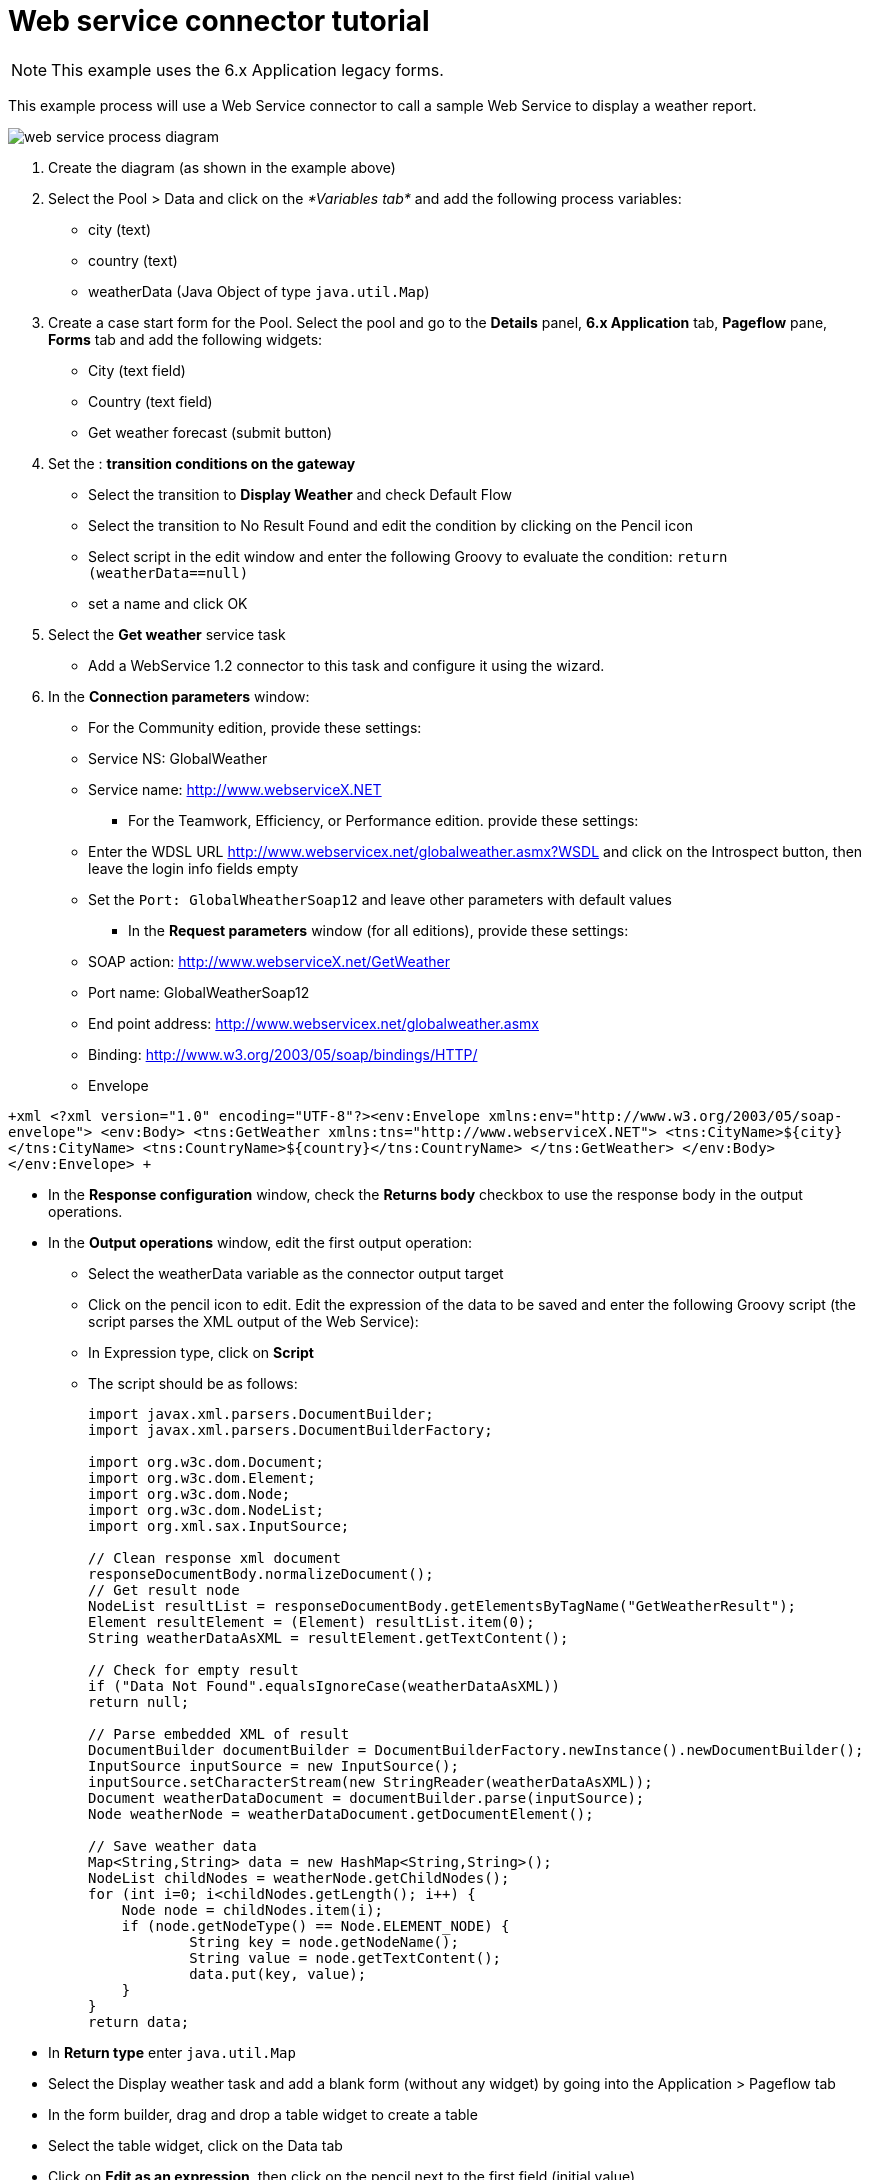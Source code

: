 = Web service connector tutorial
:description: NOTE: This example uses the 6.x Application legacy forms.

NOTE: This example uses the 6.x Application legacy forms.

This example process will use a Web Service connector to call a sample Web Service to display a weather report.

image::images/images-6_0/webservice_diagram.png[web service process diagram]

. Create the diagram (as shown in the example above)
. Select the Pool > Data and click on the _*Variables tab*_ and add the following process variables:
 ** city (text)
 ** country (text)
 ** weatherData (Java Object of type `java.util.Map`)
. Create a case start form for the Pool. Select the pool and go to the *Details* panel, *6.x Application* tab, *Pageflow* pane, *Forms* tab and add the following widgets:
 ** City (text field)
 ** Country (text field)
 ** Get weather forecast (submit button)
. Set the : *transition conditions on the gateway*
 ** Select the transition to *Display Weather* and check Default Flow
 ** Select the transition to No Result Found and edit the condition by clicking on the Pencil icon
 ** Select script in the edit window and enter the following Groovy to evaluate the condition:
  `return (weatherData==null)`
 ** set a name and click OK
. Select the *Get weather* service task
 ** Add a WebService 1.2 connector to this task and configure it using the wizard.
. In the *Connection parameters* window:
 ** For the Community edition, provide these settings:

 ** Service NS: GlobalWeather
 ** Service name: http://www.webserviceX.NET
      * For the Teamwork, Efficiency, or Performance edition. provide these settings:
 ** Enter the WDSL URL http://www.webservicex.net/globalweather.asmx?WSDL and click on the Introspect button, then leave the login info fields empty
 ** Set the `Port: GlobalWheatherSoap12` and leave other parameters with default values
      * In the *Request parameters* window (for all editions), provide these settings:
 ** SOAP action: http://www.webserviceX.net/GetWeather
 ** Port name: GlobalWeatherSoap12
 ** End point address: http://www.webservicex.net/globalweather.asmx
 ** Binding: http://www.w3.org/2003/05/soap/bindings/HTTP/
 ** Envelope

`+xml
       <?xml version="1.0" encoding="UTF-8"?><env:Envelope xmlns:env="http://www.w3.org/2003/05/soap-envelope">
       <env:Body>
         <tns:GetWeather xmlns:tns="http://www.webserviceX.NET">
           <tns:CityName>${city}</tns:CityName>
           <tns:CountryName>${country}</tns:CountryName>
         </tns:GetWeather>
       </env:Body>
      </env:Envelope>
     +`

* In the *Response configuration* window, check the *Returns body* checkbox to use the response body in the output operations.
* In the *Output operations* window, edit the first output operation:
 ** Select the weatherData variable as the connector output target
 ** Click on the pencil icon to edit. Edit the expression of the data to be saved and enter the following Groovy script (the script parses the XML output of the Web Service):
 ** In Expression type, click on *Script*
 ** The script should be as follows:
+
[source,groovy]
----
import javax.xml.parsers.DocumentBuilder;
import javax.xml.parsers.DocumentBuilderFactory;

import org.w3c.dom.Document;
import org.w3c.dom.Element;
import org.w3c.dom.Node;
import org.w3c.dom.NodeList;
import org.xml.sax.InputSource;

// Clean response xml document
responseDocumentBody.normalizeDocument();
// Get result node
NodeList resultList = responseDocumentBody.getElementsByTagName("GetWeatherResult");
Element resultElement = (Element) resultList.item(0);
String weatherDataAsXML = resultElement.getTextContent();

// Check for empty result
if ("Data Not Found".equalsIgnoreCase(weatherDataAsXML))
return null;

// Parse embedded XML of result
DocumentBuilder documentBuilder = DocumentBuilderFactory.newInstance().newDocumentBuilder();
InputSource inputSource = new InputSource();
inputSource.setCharacterStream(new StringReader(weatherDataAsXML));
Document weatherDataDocument = documentBuilder.parse(inputSource);
Node weatherNode = weatherDataDocument.getDocumentElement();

// Save weather data
Map<String,String> data = new HashMap<String,String>();
NodeList childNodes = weatherNode.getChildNodes();
for (int i=0; i<childNodes.getLength(); i++) {
    Node node = childNodes.item(i);
    if (node.getNodeType() == Node.ELEMENT_NODE) {
            String key = node.getNodeName();
            String value = node.getTextContent();
            data.put(key, value);
    }
}
return data;
----
* In *Return type* enter `java.util.Map`
* Select the Display weather task and add a blank form (without any widget) by going into the Application > Pageflow tab
* In the form builder, drag and drop a table widget to create a table
* Select the table widget, click on the Data tab
* Click on *Edit as an expression*, then click on the pencil next to the first field (initial value)
 ** Use the following Script:
+
[source,groovy]
----
List<List<String>> table = new ArrayList<List<String>>();
Set<Entry<String,String>> weatherDataEntries = weatherData.entrySet();
for (Entry<String,String> entry : weatherDataEntries) {
    List<String> row = new ArrayList<String>();
    row.add(entry.getKey());
    row.add(entry.getValue());
    table.add(row);
}
return table;
----
* In *Return type* enter: `java.util.list`
* Create a submit button called *Close*
* Select the **No result found task **and add a blank form by going into the Application > Pageflow tab
 ** Add a message widget and sets its initial value to "`Sorry, no result found.`"
 ** Add a submit button and name it "`Close`"
* Once you have finished creating the diagram and configuring the tasks, the script and form fields, click *Run* to deploy and run the process in Bonita BPM Portal.
* In the first form, enter a country and a city e.g. France, Grenoble
* Click _*Get Weather Forecast*_
* Click _*Display weather*_

[discrete]
=== The Result

The result is a form displaying all the weather information retrieved, for Grenoble.

*Weather forecast*

|===
| Status | Success

| Time
| Jan 02, 2014 - 08:00 AM EST / 2014.01.02 1300 UTC

| RelativeHumidity
| 81%

| Temperature
| 51 F (11 C)

| Location
| Grenoble / St. Geoirs, France (LFLS) 45-22N 005-20E 386M

| DewPoint
| 46 F (8 C)

| Visibility
| greater than 7 mile(s):0

| Pressure
| 29.85 in. Hg (1011 hPa)

| Wind
| from the SSW (200 degrees) at 8 MPH (7 KT) (direction variable):0
|===
